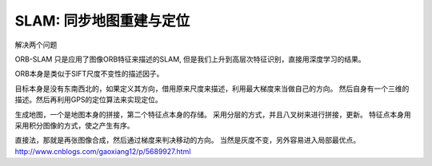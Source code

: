 SLAM: 同步地图重建与定位
========================

解决两个问题

ORB-SLAM 只是应用了图像ORB特征来描述的SLAM, 但是我们上升到高层次特征识别，直接用深度学习的结果。 

ORB本身是类似于SIFT尺度不变性的描述因子。

目标本身是没有东南西北的，如果定义其方向，借用原来尺度来描述，利用最大梯度来当做自己的方向。
然后自身有一个三维的描述。然后再利用GPS的定位算法来实现定位。

生成地图，一个是地图本身的拼接，第二个特征点本身的存储。 采用分层的方式，并且八叉树来进行拼接，更新。
特征点本身用采用积分图像的方式，使之产生有序。


直接法，那就是再张图像合成，然后通过梯度来判决移动的方向。 当然是灰度不变，另外容易进入局部最优点。
http://www.cnblogs.com/gaoxiang12/p/5689927.html
